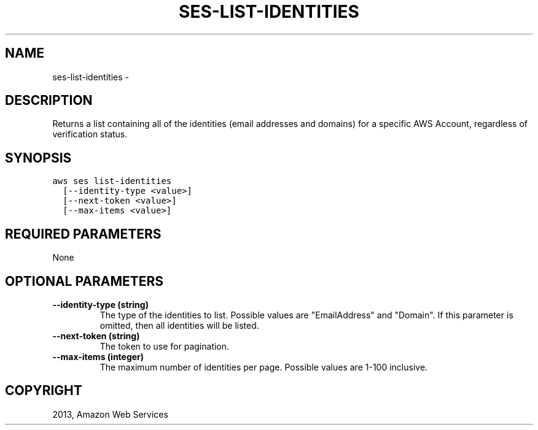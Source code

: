 .TH "SES-LIST-IDENTITIES" "1" "March 11, 2013" "0.8" "aws-cli"
.SH NAME
ses-list-identities \- 
.
.nr rst2man-indent-level 0
.
.de1 rstReportMargin
\\$1 \\n[an-margin]
level \\n[rst2man-indent-level]
level margin: \\n[rst2man-indent\\n[rst2man-indent-level]]
-
\\n[rst2man-indent0]
\\n[rst2man-indent1]
\\n[rst2man-indent2]
..
.de1 INDENT
.\" .rstReportMargin pre:
. RS \\$1
. nr rst2man-indent\\n[rst2man-indent-level] \\n[an-margin]
. nr rst2man-indent-level +1
.\" .rstReportMargin post:
..
.de UNINDENT
. RE
.\" indent \\n[an-margin]
.\" old: \\n[rst2man-indent\\n[rst2man-indent-level]]
.nr rst2man-indent-level -1
.\" new: \\n[rst2man-indent\\n[rst2man-indent-level]]
.in \\n[rst2man-indent\\n[rst2man-indent-level]]u
..
.\" Man page generated from reStructuredText.
.
.SH DESCRIPTION
.sp
Returns a list containing all of the identities (email addresses and domains)
for a specific AWS Account, regardless of verification status.
.SH SYNOPSIS
.sp
.nf
.ft C
aws ses list\-identities
  [\-\-identity\-type <value>]
  [\-\-next\-token <value>]
  [\-\-max\-items <value>]
.ft P
.fi
.SH REQUIRED PARAMETERS
.sp
None
.SH OPTIONAL PARAMETERS
.INDENT 0.0
.TP
.B \fB\-\-identity\-type\fP  (string)
The type of the identities to list. Possible values are "EmailAddress" and
"Domain". If this parameter is omitted, then all identities will be listed.
.TP
.B \fB\-\-next\-token\fP  (string)
The token to use for pagination.
.TP
.B \fB\-\-max\-items\fP  (integer)
The maximum number of identities per page. Possible values are 1\-100
inclusive.
.UNINDENT
.SH COPYRIGHT
2013, Amazon Web Services
.\" Generated by docutils manpage writer.
.
